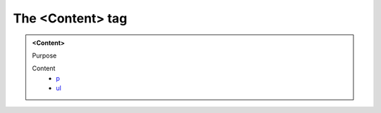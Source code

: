 =================
The <Content> tag
=================
   
.. admonition:: <Content>
   
   Purpose


   Content
      - `p <p.html>`__
      - `ul <ul.html>`__
